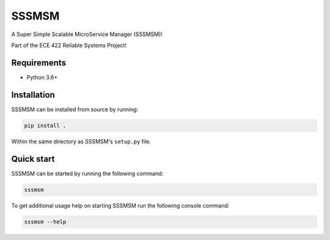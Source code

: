 ######
SSSMSM
######

.. image:: https://travis-ci.com/nklapste/SSSMSM.svg?token=PXHp9tdymHUxZDzfWpfK&branch=master
    :target: https://travis-ci.com/nklapste/SSSMSM
    :alt: Build Status

A Super Simple Scalable MicroService Manager (SSSMSM)!

Part of the ECE 422 Reliable Systems Project!

Requirements
============

* Python 3.6+

Installation
============

SSSMSM can be installed from source by running:

.. code-block:: bash

    pip install .

Within the same directory as SSSMSM's ``setup.py`` file.

Quick start
===========

SSSMSM can be started by running the following command:

.. code-block:: bash

    sssmsm

To get additional usage help on starting SSSMSM run the following
console command:

.. code-block:: bash

    sssmsm --help
